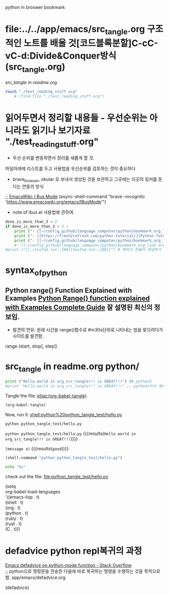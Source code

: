 #+STARTUP: showeverything indent latexpreview
python in broswer bookmark
* file:../../app/emacs/src_tangle.org 구조적인 노트를 배울 것[코드블록분할]C-cC-vC-d:Divide&Conquer방식(src_tangle.org)
[[src_tangle in readme.org ]]




#+BEGIN_SRC sh :results silent
touch "./test_reading_stuff.org"
    # (find-file "./test_reading_stuff.org")
#+END_SRC
* 읽어두면서 정리할 내용들 - 우선순위는 아니라도 읽기나 보기자료 "./test_reading_stuff.org"

- 우선 순위를 변동하면서 정리를 새롭게 할 것. 
파일아래에 리스트를 두고 사용법을 우선순위를 검토하는 것이 중요하다

- brave_browser, okular 로 보내서 생성된 것을 보관하고 그곳에는 이곳의 링커를 둔다는 연동의 방식


 ;; [[https://www.emacswiki.org/emacs/IBusMode][EmacsWiki: I Bus Mode]]
(async-shell-command "brave --incognito 'https://www.emacswiki.org/emacs/IBusMode'")
- note of ibus.el 사용법에 관하여.





#+OPTIONS: d:t \n:t

#+BEGIN_SRC python :results output drawer :exports both
done_is_more_than_3 = 2
if done_is_more_than_3 < 3 :
    print ("- [[~/config_github/language_computer/python/bookmark_org_link.org::9]] ;; python을 이용한 방식과 틀을 보관 \n\n") # 북마크 만들어 생성하기 파이썬3을 사용하여서.
    print ("- [[https://fresh2refresh.com/python-tutorial/][Python Tutorial - Learn Free Python Programming Language]] ;; Learn PYTHON Programming Tutorial in easy way \n\n") # 북마크 만들어 생성하기 여기에 설명을 붙인다.
    print ("- [[~/config_github/language_computer/python/bookmark_org_link.org::save_data]] ;; save_date 바로가기") #
    #  [[~/config_github/language_computer/python/bookmark_org_link.org::save_data]] ;;
#print ("[[./test%d.txt::100][test%d.txt::100]]") # 북마크 만들어 생성하기 여기에 설명을 붙인다.
#+END_SRC



* syntax_of_python
** Python range() Function Explained with Examples [[https://pynative.com/python-range-function/][Python Range() function explained with Examples Complete Guide]] 잘 설명된 최신의 정보임.
- 발견의 연유: 원래 시간을 range()함수로 #m30s단위로 나타내는 법을 찾으려다가 사이트를 발견함.
range (start, stop[, step])


* src_tangle in readme.org python/



#+BEGIN_SRC python :tangle python_tangle_test/hello.py
print ("Hello world in org_src_tangle!!! is GREAT!!!") ## python3
#print "Hello world in org_src_tangle!!! is GREAT!!!" ;; python2라서 에러남
#+END_SRC

Tangle the file: [[elisp:(org-babel-tangle)]]

#+BEGIN_SRC emacs-lisp
(org-babel-tangle)
#+END_SRC

#+RESULTS:
| python_tangle_test/hello.py |

Now, run it: [[shell:python%20python_tangle_test/hello.py]]

#+BEGIN_SRC sh
python python_tangle_test/hello.py
#+END_SRC
src_bash[:var a="good"]{python python_tangle_test/hello.py} {{{results(=Hello world in org_src_tangle!!! is GREAT!!!=)}}}

src_elisp[:var a="good"]{(message a)} {{{results(=good=)}}}


#+BEGIN_SRC emacs-lisp
(shell-command "python python_tangle_test/hello.py")
#+END_SRC

#+RESULTS:
: 0

#+BEGIN_SRC bash
echo "hi"
#+END_SRC
check out the file: file:python_tangle_test/hello.py

(setq
org-babel-load-languages
'((emacs-lisp . t)
  (shell . t)
  (org . t)
  (python . t)
  (ruby . t)
  (rust . t)
  (C . t)))

* defadvice python repl복귀의 과정

[[https://stackoverflow.com/questions/1416882/emacs-defadvice-on-python-mode-function][Emacs defadvice on python-mode function - Stack Overflow]]
;; python으로 명령문을 전송한 다음에 바로 복귀하는 명령을 수행하는 것을 목적으로 함. app/emacs/defadvice.org

(defadvice)
